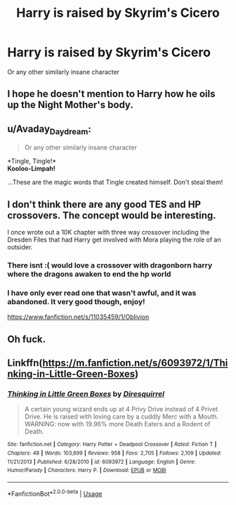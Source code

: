 #+TITLE: Harry is raised by Skyrim's Cicero

* Harry is raised by Skyrim's Cicero
:PROPERTIES:
:Author: Slothththth
:Score: 21
:DateUnix: 1567037383.0
:DateShort: 2019-Aug-29
:FlairText: Prompt
:END:
Or any other similarly insane character


** I hope he doesn't mention to Harry how he oils up the Night Mother's body.
:PROPERTIES:
:Author: altairtyraen
:Score: 10
:DateUnix: 1567059288.0
:DateShort: 2019-Aug-29
:END:


** u/Avaday_Daydream:
#+begin_quote
  Or any other similarly insane character
#+end_quote

*Tingle, Tingle!*\\
*Kooloo-Limpah!*

...These are the magic words that Tingle created himself. Don't steal them!
:PROPERTIES:
:Author: Avaday_Daydream
:Score: 6
:DateUnix: 1567048093.0
:DateShort: 2019-Aug-29
:END:


** I don't think there are any good TES and HP crossovers. The concept would be interesting.

I once wrote out a 10K chapter with three way crossover including the Dresden Files that had Harry get involved with Mora playing the role of an outsider.
:PROPERTIES:
:Author: Suavesky
:Score: 3
:DateUnix: 1567053222.0
:DateShort: 2019-Aug-29
:END:

*** There isnt :( would love a crossover with dragonborn harry where the dragons awaken to end the hp world
:PROPERTIES:
:Author: BischePlease
:Score: 2
:DateUnix: 1567091756.0
:DateShort: 2019-Aug-29
:END:


*** I have only ever read one that wasn't awful, and it was abandoned. It very good though, enjoy!

[[https://www.fanfiction.net/s/11035459/1/Oblivion]]
:PROPERTIES:
:Author: RedandWhiteCresent
:Score: 1
:DateUnix: 1567185016.0
:DateShort: 2019-Aug-30
:END:


** Oh fuck.
:PROPERTIES:
:Author: will1707
:Score: 2
:DateUnix: 1567053827.0
:DateShort: 2019-Aug-29
:END:


** Linkffn([[https://m.fanfiction.net/s/6093972/1/Thinking-in-Little-Green-Boxes]])
:PROPERTIES:
:Author: Rabbitshade
:Score: 1
:DateUnix: 1567118730.0
:DateShort: 2019-Aug-30
:END:

*** [[https://www.fanfiction.net/s/6093972/1/][*/Thinking in Little Green Boxes/*]] by [[https://www.fanfiction.net/u/2278168/Diresquirrel][/Diresquirrel/]]

#+begin_quote
  A certain young wizard ends up at 4 Privy Drive instead of 4 Privet Drive. He is raised with loving care by a cuddly Merc with a Mouth. WARNING: now with 19.96% more Death Eaters and a Rodent of Death.
#+end_quote

^{/Site/:} ^{fanfiction.net} ^{*|*} ^{/Category/:} ^{Harry} ^{Potter} ^{+} ^{Deadpool} ^{Crossover} ^{*|*} ^{/Rated/:} ^{Fiction} ^{T} ^{*|*} ^{/Chapters/:} ^{48} ^{*|*} ^{/Words/:} ^{103,699} ^{*|*} ^{/Reviews/:} ^{958} ^{*|*} ^{/Favs/:} ^{2,705} ^{*|*} ^{/Follows/:} ^{2,109} ^{*|*} ^{/Updated/:} ^{11/21/2013} ^{*|*} ^{/Published/:} ^{6/28/2010} ^{*|*} ^{/id/:} ^{6093972} ^{*|*} ^{/Language/:} ^{English} ^{*|*} ^{/Genre/:} ^{Humor/Parody} ^{*|*} ^{/Characters/:} ^{Harry} ^{P.} ^{*|*} ^{/Download/:} ^{[[http://www.ff2ebook.com/old/ffn-bot/index.php?id=6093972&source=ff&filetype=epub][EPUB]]} ^{or} ^{[[http://www.ff2ebook.com/old/ffn-bot/index.php?id=6093972&source=ff&filetype=mobi][MOBI]]}

--------------

*FanfictionBot*^{2.0.0-beta} | [[https://github.com/tusing/reddit-ffn-bot/wiki/Usage][Usage]]
:PROPERTIES:
:Author: FanfictionBot
:Score: 1
:DateUnix: 1567118740.0
:DateShort: 2019-Aug-30
:END:
